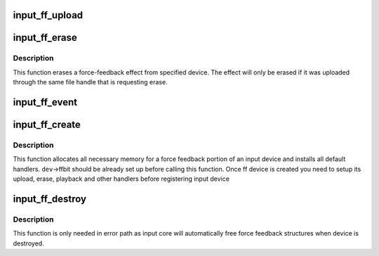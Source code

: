 .. -*- coding: utf-8; mode: rst -*-
.. src-file: drivers/input/ff-core.c

.. _`input_ff_upload`:

input_ff_upload
===============

.. c:function:: int input_ff_upload(struct input_dev *dev, struct ff_effect *effect, struct file *file)

    upload effect into force-feedback device

    :param struct input_dev \*dev:
        input device

    :param struct ff_effect \*effect:
        effect to be uploaded

    :param struct file \*file:
        owner of the effect

.. _`input_ff_erase`:

input_ff_erase
==============

.. c:function:: int input_ff_erase(struct input_dev *dev, int effect_id, struct file *file)

    erase a force-feedback effect from device

    :param struct input_dev \*dev:
        input device to erase effect from

    :param int effect_id:
        id of the effect to be erased

    :param struct file \*file:
        purported owner of the request

.. _`input_ff_erase.description`:

Description
-----------

This function erases a force-feedback effect from specified device.
The effect will only be erased if it was uploaded through the same
file handle that is requesting erase.

.. _`input_ff_event`:

input_ff_event
==============

.. c:function:: int input_ff_event(struct input_dev *dev, unsigned int type, unsigned int code, int value)

    generic handler for force-feedback events

    :param struct input_dev \*dev:
        input device to send the effect to

    :param unsigned int type:
        event type (anything but EV_FF is ignored)

    :param unsigned int code:
        event code

    :param int value:
        event value

.. _`input_ff_create`:

input_ff_create
===============

.. c:function:: int input_ff_create(struct input_dev *dev, unsigned int max_effects)

    create force-feedback device

    :param struct input_dev \*dev:
        input device supporting force-feedback

    :param unsigned int max_effects:
        maximum number of effects supported by the device

.. _`input_ff_create.description`:

Description
-----------

This function allocates all necessary memory for a force feedback
portion of an input device and installs all default handlers.
\ ``dev``\ ->ffbit should be already set up before calling this function.
Once ff device is created you need to setup its upload, erase,
playback and other handlers before registering input device

.. _`input_ff_destroy`:

input_ff_destroy
================

.. c:function:: void input_ff_destroy(struct input_dev *dev)

    frees force feedback portion of input device

    :param struct input_dev \*dev:
        input device supporting force feedback

.. _`input_ff_destroy.description`:

Description
-----------

This function is only needed in error path as input core will
automatically free force feedback structures when device is
destroyed.

.. This file was automatic generated / don't edit.

